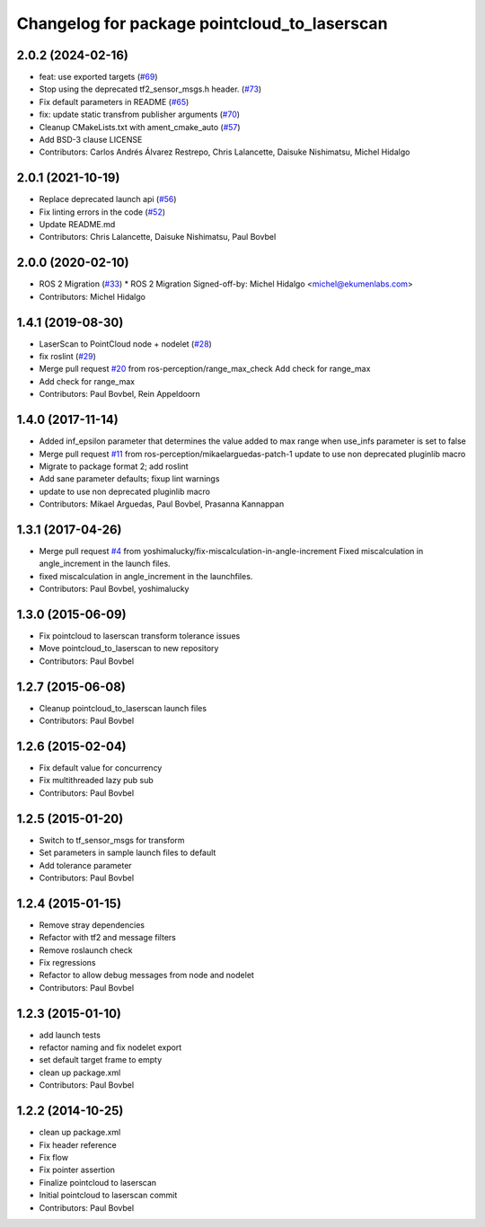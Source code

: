 ^^^^^^^^^^^^^^^^^^^^^^^^^^^^^^^^^^^^^^^^^^^^^
Changelog for package pointcloud_to_laserscan
^^^^^^^^^^^^^^^^^^^^^^^^^^^^^^^^^^^^^^^^^^^^^

2.0.2 (2024-02-16)
------------------
* feat: use exported targets (`#69 <https://github.com/ros-perception/pointcloud_to_laserscan/issues/69>`_)
* Stop using the deprecated tf2_sensor_msgs.h header. (`#73 <https://github.com/ros-perception/pointcloud_to_laserscan/issues/73>`_)
* Fix default parameters in README (`#65 <https://github.com/ros-perception/pointcloud_to_laserscan/issues/65>`_)
* fix: update static transfrom publisher arguments (`#70 <https://github.com/ros-perception/pointcloud_to_laserscan/issues/70>`_)
* Cleanup CMakeLists.txt with ament_cmake_auto (`#57 <https://github.com/ros-perception/pointcloud_to_laserscan/issues/57>`_)
* Add BSD-3 clause LICENSE
* Contributors: Carlos Andrés Álvarez Restrepo, Chris Lalancette, Daisuke Nishimatsu, Michel Hidalgo

2.0.1 (2021-10-19)
------------------
* Replace deprecated launch api (`#56 <https://github.com/ros-perception/pointcloud_to_laserscan/issues/56>`_)
* Fix linting errors in the code (`#52 <https://github.com/ros-perception/pointcloud_to_laserscan/issues/52>`_)
* Update README.md
* Contributors: Chris Lalancette, Daisuke Nishimatsu, Paul Bovbel

2.0.0 (2020-02-10)
------------------
* ROS 2 Migration (`#33 <https://github.com/ros-perception/pointcloud_to_laserscan/issues/33>`_)
  * ROS 2 Migration
  Signed-off-by: Michel Hidalgo <michel@ekumenlabs.com>
* Contributors: Michel Hidalgo

1.4.1 (2019-08-30)
------------------
* LaserScan to PointCloud node + nodelet (`#28 <https://github.com/ros-perception/pointcloud_to_laserscan/issues/28>`_)
* fix roslint (`#29 <https://github.com/ros-perception/pointcloud_to_laserscan/issues/29>`_)
* Merge pull request `#20 <https://github.com/ros-perception/pointcloud_to_laserscan/issues/20>`_ from ros-perception/range_max_check
  Add check for range_max
* Add check for range_max
* Contributors: Paul Bovbel, Rein Appeldoorn

1.4.0 (2017-11-14)
------------------
* Added inf_epsilon parameter that determines the value added to max range when use_infs parameter is set to false
* Merge pull request `#11 <https://github.com/ros-perception/pointcloud_to_laserscan/issues/11>`_ from ros-perception/mikaelarguedas-patch-1
  update to use non deprecated pluginlib macro
* Migrate to package format 2; add roslint
* Add sane parameter defaults; fixup lint warnings
* update to use non deprecated pluginlib macro
* Contributors: Mikael Arguedas, Paul Bovbel, Prasanna Kannappan

1.3.1 (2017-04-26)
------------------
* Merge pull request `#4 <https://github.com/ros-perception/pointcloud_to_laserscan/issues/4>`_ from yoshimalucky/fix-miscalculation-in-angle-increment
  Fixed miscalculation in angle_increment in the launch files.
* fixed miscalculation in angle_increment in the launchfiles.
* Contributors: Paul Bovbel, yoshimalucky

1.3.0 (2015-06-09)
------------------
* Fix pointcloud to laserscan transform tolerance issues
* Move pointcloud_to_laserscan to new repository
* Contributors: Paul Bovbel

1.2.7 (2015-06-08)
------------------

* Cleanup pointcloud_to_laserscan launch files
* Contributors: Paul Bovbel

1.2.6 (2015-02-04)
------------------
* Fix default value for concurrency
* Fix multithreaded lazy pub sub
* Contributors: Paul Bovbel

1.2.5 (2015-01-20)
------------------
* Switch to tf_sensor_msgs for transform
* Set parameters in sample launch files to default
* Add tolerance parameter
* Contributors: Paul Bovbel

1.2.4 (2015-01-15)
------------------
* Remove stray dependencies
* Refactor with tf2 and message filters
* Remove roslaunch check
* Fix regressions
* Refactor to allow debug messages from node and nodelet
* Contributors: Paul Bovbel

1.2.3 (2015-01-10)
------------------
* add launch tests
* refactor naming and fix nodelet export
* set default target frame to empty
* clean up package.xml
* Contributors: Paul Bovbel

1.2.2 (2014-10-25)
------------------
* clean up package.xml
* Fix header reference
* Fix flow
* Fix pointer assertion
* Finalize pointcloud to laserscan
* Initial pointcloud to laserscan commit
* Contributors: Paul Bovbel
